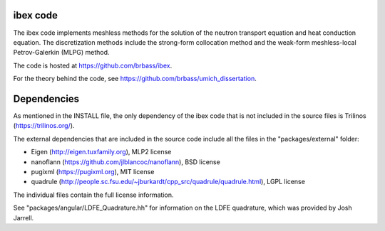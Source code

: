 ---------
ibex code
---------

The ibex code implements meshless methods for the solution of the neutron transport equation and heat conduction equation. The discretization methods include the strong-form collocation method and the weak-form meshless-local Petrov-Galerkin (MLPG) method.

The code is hosted at https://github.com/brbass/ibex.

For the theory behind the code, see https://github.com/brbass/umich_dissertation. 

------------
Dependencies
------------

As mentioned in the INSTALL file, the only dependency of the ibex code that is not included in the source files is Trilinos (https://trilinos.org/).

The external dependencies that are included in the source code include all the files in the "packages/external" folder:

- Eigen (http://eigen.tuxfamily.org), MLP2 license
- nanoflann (https://github.com/jlblancoc/nanoflann), BSD license
- pugixml (https://pugixml.org), MIT license
- quadrule (http://people.sc.fsu.edu/~jburkardt/cpp_src/quadrule/quadrule.html), LGPL license

The individual files contain the full license information.

See "packages/angular/LDFE_Quadrature.hh" for information on the LDFE quadrature, which was provided by Josh Jarrell. 
